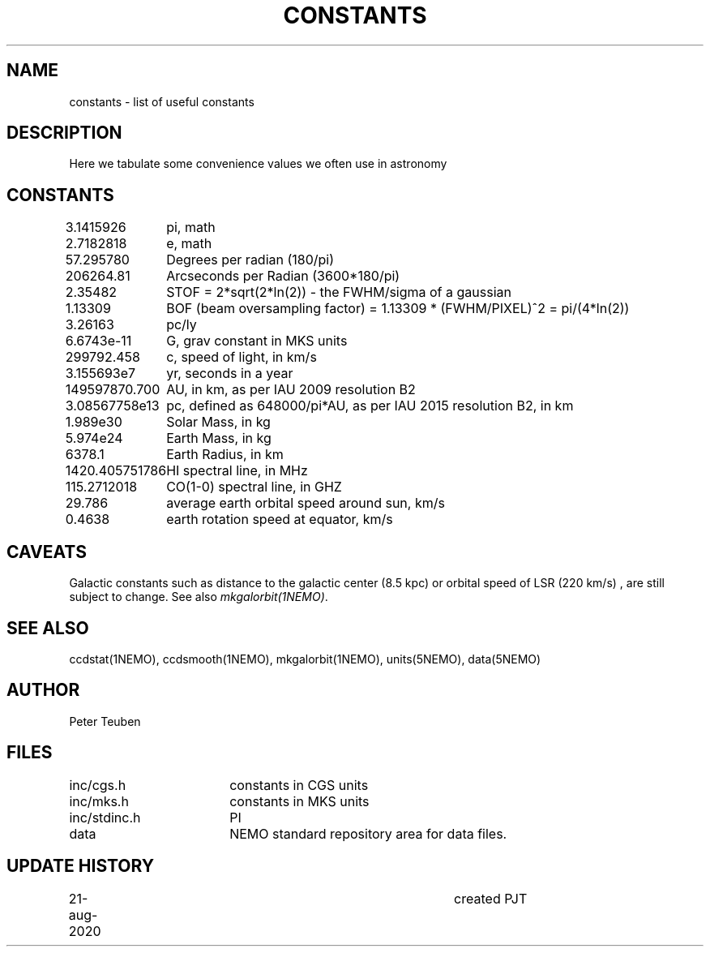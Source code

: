 .TH CONSTANTS 5NEMO "25 August 2020"
.SH NAME
constants \- list of useful constants 
.SH DESCRIPTION
Here we tabulate some convenience values we often use in astronomy
.SH CONSTANTS
.nf
.ta +1.5i 
3.1415926	pi, math
2.7182818	e, math
57.295780	Degrees per radian (180/pi)
206264.81	Arcseconds per Radian (3600*180/pi)
2.35482		STOF = 2*sqrt(2*ln(2)) - the FWHM/sigma of a gaussian 
1.13309		BOF (beam oversampling factor) = 1.13309 * (FWHM/PIXEL)^2  = pi/(4*ln(2))
3.26163		pc/ly 

6.6743e-11	G, grav constant in MKS units
299792.458	c, speed of light, in km/s
3.155693e7	yr, seconds in a year
149597870.700	AU, in km, as per IAU 2009 resolution B2
3.08567758e13	pc, defined as 648000/pi*AU, as per IAU 2015 resolution B2, in km
1.989e30	Solar Mass, in kg
5.974e24	Earth Mass, in kg
6378.1		Earth Radius, in km
1420.405751786	HI spectral line, in MHz
115.2712018	CO(1-0) spectral line, in GHZ
29.786		average earth orbital speed around sun, km/s
0.4638		earth rotation speed at equator, km/s
.fi
.SH CAVEATS
Galactic constants such as distance to the galactic center (8.5 kpc) or orbital speed of LSR (220 km/s) , are still subject to change.  See also \fImkgalorbit(1NEMO)\fP.
.SH "SEE ALSO"
ccdstat(1NEMO), ccdsmooth(1NEMO), mkgalorbit(1NEMO), units(5NEMO), data(5NEMO)
.SH AUTHOR
Peter Teuben
.SH FILES
.nf
.ta +2.5i
inc/cgs.h	constants in CGS units
inc/mks.h	constants in MKS units
inc/stdinc.h	PI
data     	NEMO standard repository area for data files.
.fi
.SH "UPDATE HISTORY"
.nf
.ta +1.0i +4.0i
21-aug-2020	created  	PJT
.fi


